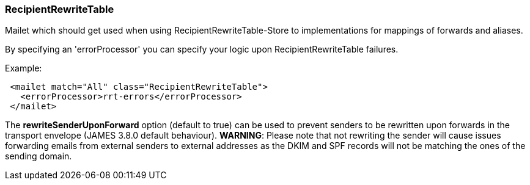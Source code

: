 === RecipientRewriteTable

Mailet which should get used when using RecipientRewriteTable-Store to
implementations for mappings of forwards and aliases.

By specifying an 'errorProcessor' you can specify your logic upon RecipientRewriteTable failures.

Example:

....
 <mailet match="All" class="RecipientRewriteTable">
   <errorProcessor>rrt-errors</errorProcessor>
 </mailet>
....

The *rewriteSenderUponForward* option (default to true) can be used to prevent senders to be rewritten upon forwards in the transport envelope
(JAMES 3.8.0 default behaviour). *WARNING*: Please note that not rewriting the sender will cause issues forwarding emails
from external senders to external addresses as the DKIM and SPF records will not be matching the ones of the sending
domain.
